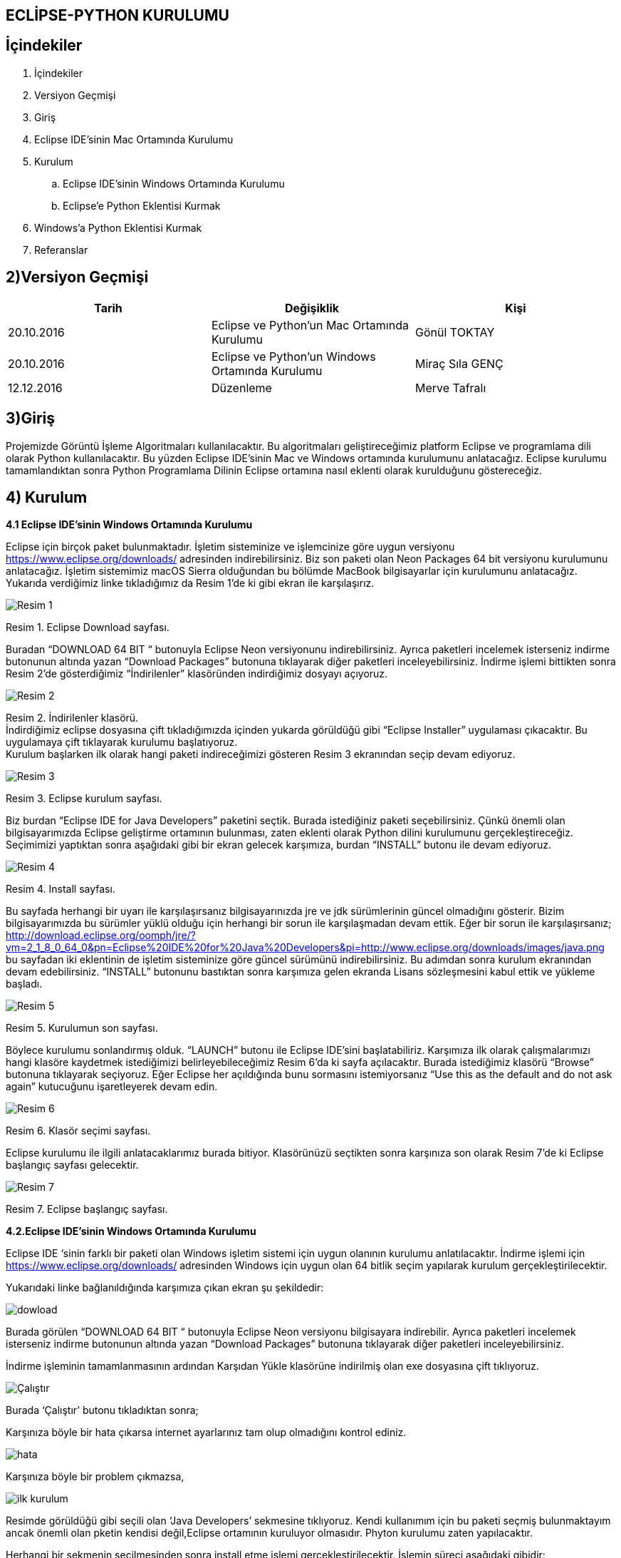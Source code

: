 == ECLİPSE-PYTHON KURULUMU
== İçindekiler +
. İçindekiler +
. Versiyon Geçmişi +
. Giriş +
. Eclipse IDE’sinin Mac Ortamında Kurulumu +
. Kurulum
.. Eclipse IDE’sinin Windows Ortamında Kurulumu +
.. Eclipse’e Python Eklentisi Kurmak +
. Windows'a Python Eklentisi Kurmak +
. Referanslar +

== 2)Versiyon Geçmişi +

|===
|Tarih|Değişiklik|Kişi

|20.10.2016
| Eclipse ve Python’un Mac Ortamında Kurulumu

|Gönül TOKTAY
|20.10.2016

|Eclipse ve Python’un Windows Ortamında Kurulumu
|Miraç Sıla GENÇ

|12.12.2016
|Düzenleme
|Merve Tafralı
|===

== 3)Giriş +
Projemizde Görüntü İşleme Algoritmaları kullanılacaktır. 
Bu algoritmaları geliştireceğimiz platform Eclipse ve programlama dili olarak Python kullanılacaktır. 
Bu yüzden Eclipse IDE’sinin Mac ve Windows ortamında kurulumunu anlatacağız. 
Eclipse kurulumu tamamlandıktan sonra Python Programlama Dilinin Eclipse ortamına nasıl eklenti olarak kurulduğunu göstereceğiz. +

== 4) Kurulum
*4.1 Eclipse IDE’sinin Windows Ortamında Kurulumu* +

Eclipse için birçok paket bulunmaktadır. İşletim sisteminize ve işlemcinize göre uygun versiyonu https://www.eclipse.org/downloads/ adresinden indirebilirsiniz. Biz son paketi olan Neon Packages 64 bit versiyonu kurulumunu anlatacağız. İşletim sistemimiz macOS Sierra olduğundan bu bölümde MacBook bilgisayarlar için kurulumunu anlatacağız. +
Yukarıda verdiğimiz linke tıkladığımız da Resim 1’de ki gibi ekran ile karşılaşırız.

image::r2.png[Resim 1]
Resim 1. Eclipse Download sayfası. +

Buradan “DOWNLOAD 64 BIT “ butonuyla Eclipse Neon versiyonunu indirebilirsiniz. Ayrıca paketleri incelemek isterseniz indirme butonunun altında yazan “Download Packages” butonuna tıklayarak diğer paketleri inceleyebilirsiniz. İndirme işlemi bittikten sonra Resim 2’de gösterdiğimiz “İndirilenler” klasöründen indirdiğimiz dosyayı açıyoruz. +

image::R3.png[Resim 2] 
Resim 2. İndirilenler klasörü. +
İndirdiğimiz eclipse dosyasına çift tıkladığımızda içinden yukarda görüldüğü gibi “Eclipse Installer” uygulaması çıkacaktır. Bu uygulamaya çift tıklayarak kurulumu başlatıyoruz. +
Kurulum başlarken ilk olarak hangi paketi indireceğimizi gösteren Resim 3 ekranından seçip devam ediyoruz. +

image::r4.png[Resim 3]
Resim 3. Eclipse kurulum sayfası. +

Biz burdan “Eclipse IDE for Java Developers” paketini seçtik. Burada istediğiniz paketi seçebilirsiniz. Çünkü önemli olan bilgisayarımızda Eclipse geliştirme ortamının bulunması, zaten eklenti olarak Python dilini kurulumunu gerçekleştireceğiz. Seçimimizi yaptıktan sonra aşağıdaki gibi bir ekran gelecek karşımıza, burdan “INSTALL” butonu ile devam ediyoruz. +

image::r5.png[Resim 4]
Resim 4. Install sayfası. +

Bu sayfada herhangi bir uyarı ile karşılaşırsanız bilgisayarınızda jre ve jdk sürümlerinin güncel olmadığını gösterir. Bizim bilgisayarımızda bu sürümler yüklü olduğu için herhangi bir sorun ile karşılaşmadan devam ettik. Eğer bir sorun ile karşılaşırsanız; http://download.eclipse.org/oomph/jre/?vm=2_1_8_0_64_0&pn=Eclipse%20IDE%20for%20Java%20Developers&pi=http://www.eclipse.org/downloads/images/java.png bu sayfadan iki eklentinin de işletim sisteminize göre güncel sürümünü indirebilirsiniz. Bu adımdan sonra kurulum ekranından devam edebilirsiniz.
“INSTALL” butonunu bastıktan sonra karşımıza gelen ekranda Lisans sözleşmesini kabul ettik ve yükleme başladı. +

image::r6.png[Resim 5] 
Resim 5. Kurulumun son sayfası. +

Böylece kurulumu sonlandırmış olduk. “LAUNCH” butonu ile Eclipse IDE’sini başlatabiliriz. Karşımıza ilk olarak çalışmalarımızı hangi klasöre kaydetmek istediğimizi belirleyebileceğimiz Resim 6’da ki sayfa açılacaktır. Burada istediğimiz klasörü “Browse” butonuna tıklayarak seçiyoruz. Eğer Eclipse her açıldığında bunu sormasını istemiyorsanız “Use this as the default and do not ask again” kutucuğunu işaretleyerek devam edin. +

image::r7.png[Resim 6]
Resim 6. Klasör seçimi sayfası. +

Eclipse kurulumu ile ilgili anlatacaklarımız burada bitiyor. Klasörünüzü seçtikten sonra karşınıza son olarak Resim 7’de ki Eclipse başlangıç sayfası gelecektir.

image::r8.png[Resim 7]
Resim 7. Eclipse başlangıç sayfası. +

*4.2.Eclipse IDE’sinin Windows Ortamında Kurulumu*

Eclipse IDE ‘sinin farklı bir paketi olan Windows işletim sistemi için uygun olanının kurulumu anlatılacaktır.
İndirme işlemi için https://www.eclipse.org/downloads/ adresinden Windows için uygun olan 64 bitlik seçim yapılarak kurulum gerçekleştirilecektir. +




Yukarıdaki linke bağlanıldığında karşımıza çıkan ekran şu şekildedir: +

image::r9.png[dowload] 

	
Burada görülen  “DOWNLOAD 64 BIT “ butonuyla Eclipse Neon versiyonu bilgisayara indirebilir. 
Ayrıca paketleri incelemek isterseniz indirme butonunun altında yazan “Download Packages” butonuna tıklayarak diğer paketleri inceleyebilirsiniz. +




İndirme işleminin tamamlanmasının ardından  Karşıdan Yükle klasörüne indirilmiş olan exe dosyasına çift tıklıyoruz. +

image::r10.png[ Çalıştır]
Burada ‘Çalıştır’ butonu tıkladıktan sonra; +

Karşınıza böyle bir hata çıkarsa internet ayarlarınız tam olup olmadığını kontrol ediniz. +

image::r11.png[hata] 


Karşınıza böyle bir problem çıkmazsa, +

image::r12.png[ilk kurulum]

Resimde görüldüğü gibi seçili olan ‘Java Developers’ sekmesine tıklıyoruz. Kendi kullanımım için bu paketi seçmiş bulunmaktayım ancak önemli olan pketin kendisi değil,Eclipse ortamının kuruluyor olmasıdır. Phyton kurulumu zaten yapılacaktır. +


Herhangi bir sekmenin seçilmesinden sonra install etme işlemi gerçekleştirilecektir. İşlemin süreci aşağıdaki gibidir: +

image::r13.png[install] 

Bu sayfada herhangi bir uyarı ile karşılaşılması durumunda bilgisayarınızda jre ve jdk sürümlerinin güncel olmadığını gösterir. + 

http://download.eclipse.org/oomph/jre/?vm=2_1_8_0_64_0&pn=Eclipse%20IDE%20for%20Java%20Developers&pi=http://www.eclipse.org/downloads/images/java.png
Sorunun çözümü için gerekli link yukarıda tanımlanmıştır. +

image::r14.png[jkontrol]

Kurulumun son aması olarak LAUNCH butonuna tıklanmalıdır. Kurulumun tamamlanması ardından Eclipse başlatılmış olacaktır. Dosyaların kaydedileceği dosya yolu seçilerek ‘Browse’ butonu  ile seçimimizi tamamlamış olacağız. +


Karşımıza çıkan başlangıç sayfası aşağıda görülmektedir. +

image::r15.png[bsayfası]







Linke tıklandığında açılan sayfa aşağıda gösterilmiştir. Bu sayfadan işletim sistemi için uygun olan versiyon indirilerek sorun çözülmüş olacaktır. +


== 5) Eclipse’e Python Eklentisi Kurmak +
Görüntü İşleme Algoritmaları için Python dilini kullanacağımızı belirtmiştik. Python dilini kullanabilmemiz için öncelikle PyDev paketini etkinleştirmemiz gerekmektedir. Bunun içinde ilk olarak terminalimizden Python’u kurulumu gerçekleştireceğiz. +
Terminal’i açmak için kısa yol olarak “cmd(⌘)+space” tuş kombinasyonunu kullanabilirsiniz ya da Resim 1’de ki gibi Spotlight aramasından (büyüteç simgesi) “Terminal” olarak aratabilirsiniz. +

image::r16.png[5 resim 1]
Resim 1. Spotlight aramasından Terminal’i açmak. +

image::r17.png[5 resim 2]
Resim 2. Spotlight ile Terminal’i açmak. +

Yukarıdaki gibi Terminal uygulamasına çift tıklıyoruz. Terminal ekranı Resim 3’de ki gibi açılacaktır. Buraya brew install python yazıyoruz. +

image::r18.png[5 resim 3]
Resim 3. Terminal Ekranı. +

[[source,python]]
----

Last Login:Thu Oct 20 15:59:58 on ttys000

Toktay-Macbook-Pro:~ Toktoy$ brew install python

----


Bu komut ile python’u indiriyoruz. Kurulum işlemi bittikten sonra python komutunu terminalden çalıştırarak kurulumun yapılıp yapılmadığını kontrol edebilirsiniz. Eğer Resim 4’de ki gibi “python” yazdığımızda Python 2.7.10 sürümüne giriş yapılabiliyorsa kurulum sağlanmıştır. +

image::r19.png[5 resim 4]
Resim 4. Python kurulum kontrolü. +

[[source,python]]
----

Last Login:Thu Oct 20 16:00:33 on ttys0001

Toktay-Macbook-Pro:~ Toktoy$  python

Python 2.7.10 (default, Jul 30 2016, 18:31:42)

[GCC 4.2.1 compotible Apple LLVM 8.0.0 (clang-800.0.34)] on darwin
Type "help","copyright","credits" or "license" for more information.
>>>

----


Python’un kurulu olduğundan da emin olduktan sonra artık Eclipse ile Python’u birbiribe bağlamamız gerekmektedir. Bunun için Eclipse’i açıyoruz ve Help menüsünden Resim 5’de görüldüğü gibi “Install New Software” seçeneğine tıklıyoruz. +

image::r20.png[5 resim 5]
Resim 5. Help menüsü ve “install new software” seçeneği. +

Karşımıza gelecek Install sayfası burada Add butonuna tıklıyoruz. +

image::r21.png[5 resim 6]
Resim 6. Install sayfası. +

Add Repository sayfasında Name ve Location bilgilerini aşağıdaki şekilde dolduruyoruz.
Name: PyDev and PyDev Extensions 
Location: http://pydev.org/updates +

image::r22.png[5 resim 7]
Resim 7. Ekleme sayfası. +

Bilgileri doldurduktan sonra “Ok” tuşuna basıyoruz. Böylece Eclipse PyDev eklentisini arayacaktır. Bu sırada Install sayfasında “Pending” yazısını göreceksiniz. Kaynaklar bulunduğunda sayfada aşağıdaki gibi iki dosya görünecektir. “PyDev” kutucuğuna işaretledikten sonra “Next” butonuna tıklayarak devam ediyoruz.  +

image::r23.png[5 resim 8]
Resim 8. PyDev eklentisi kurulumu.

Gelen ekranda tekrar indirilen paketler hakkında bilgi verilecektir, tekrar “Next” butonuna basıyoruz. Bundan sonra gelen ekran Resim 9’da ki gibi “Lisans Sözleşmesi” ekranı olacaktır. Burada “I accept the terms of the license agreements” seçeneğine tıklıyoruz ve “Finish” butonuna basıyoruz. +

image::r24.png[5 resim 9]
Resim 9. Lisans Sözleşmesi. +

Kurulumun gerçekleştiğini göreceğiniz bir yükleme ekranı gelecektir. Bu yükleme bittikten sonra Resim 10’da ki gibi Eclipse için yeniden başlatma isteyecektir. “Yes” butonu ile yeniden başlatabilirsiniz. +

image::r25.png[5 resim 10]
Resim 10. Yeniden başlatma onayı. +

Eclipse yeniden açıldığında Resim 11’de gösterildiği gidi menü çubuğundan Eclipse’e tıklayıp “Servisler” seçeneğine tıklıyoruz. +

image::r26.png[5 resim 11]
Resim 11. Eclipse -> Tercihler seçeneği.

Tercihler sayfasında Resim 12’de belirtildiği gibi *PyDev -> Interpreters -> Python* Interpreter seçeneğine tıklıyoruz. Burada Python paketlerini bulmak için lokasyon belirtmemiz gerekiyor. Eğer Python paketlerinizin hangi dizin altında olduğunu bilmiyorsanız açık olan sayfada sağ tarafta göreceğiniz “Quick-Auto Config” butonuna tıklayarak lokasyon bilgilerinin otomatik olarak doldurulmasını sağlayabilirsiniz. Resim 13’de “Quick-Auto Config” butonuna tıklandıktan sonra ki hali gösterilmektedir. +


image::r27.png[5 resim 12 13]
Resim 12. Tercihler sayfası.			      Resim 13. Otomatik olarak doldurulmuş hali. +

Son olarak “Ok” butonu ile Tercihler sayfasından da çıkıyoruz. Böylece PyDev kurulumunu da bitirmiş olduk. PyDev de yeni bir proje oluşturmak için Eclipse’i açıyoruz. File -> New -> Other seçeneğine tıklıyoruz. +


image::r28.png[5 resim 14]
Resim 14. Yeni proje açmak. +

Aşağıda gördüğümüz ekranda PyDev -> PyDev Project seçeneğine tıklıyoruz ve “Next” butonuyla ilerliyoruz. +

image::r29.png[5 resim 15]
Resim 15. PyDev Project seçimi. +

Açılan sayfada projeminizin ismini yazıyoruz. Ayrıca alt kısımda “Creatr ‘src’ folder and add it to the PYTHONPATH” kutucuğunu işaretleyip “Finish” butonuna tıklıyoruz. +

image::r30.png[5 resim 16]
Resim 16. Proje bilgilerini girme. +



Projemizi oluşturduk fakat göremiyorsanız Eclipse Welcome ekranını kapatırsanız, Eclipse IDE sayfasının sol tarafında “PyDev Package Explorer “ sekmesini göreceksiniz. Burada bizim “deneme” adıyla oluşturduğumuz projenin altında bulunan “src” öğesine sağ tıklayarak New -> PyDev Module seçeneğine tıklıyoruz. +

image::r31.png[5 resim 17]
Resim 17. PyDev New Module seçeneği. +

Buradan “Name” kısmını doldurarak “Finish” butonuna basıyoruz. +

image::r32.png[5 resim 18]
Resim 18. +

Python projemizi de bu şekilde açmış olduk. Artık Python dilinde kodlama yapabilir ve uygulamalarımızı geliştirebiliriz. +

image::r33.png[son]

== 6) Windows'a Python Kurulumu 
